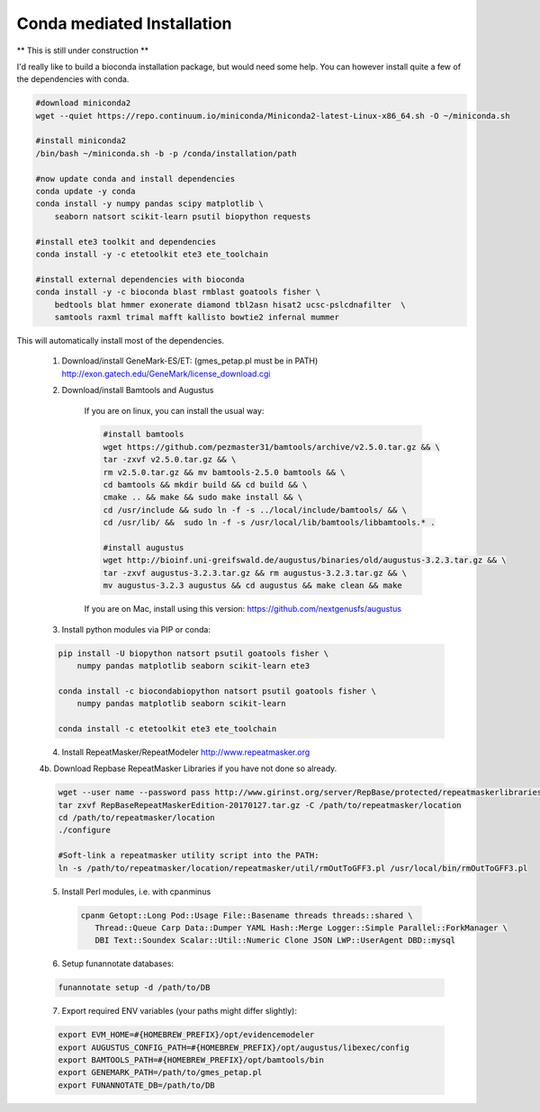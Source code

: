 
.. _conda:

Conda mediated Installation
^^^^^^^^^^^^^^^^^^^^^^^^^^^^^^^^

** This is still under construction **

I'd really like to build a bioconda installation package, but would need some help.  You can however install quite a few of the dependencies with conda.

.. code-block:: none
    
    #download miniconda2
    wget --quiet https://repo.continuum.io/miniconda/Miniconda2-latest-Linux-x86_64.sh -O ~/miniconda.sh
    
    #install miniconda2
    /bin/bash ~/miniconda.sh -b -p /conda/installation/path
    
    #now update conda and install dependencies
    conda update -y conda
    conda install -y numpy pandas scipy matplotlib \
        seaborn natsort scikit-learn psutil biopython requests
    
    #install ete3 toolkit and dependencies
    conda install -y -c etetoolkit ete3 ete_toolchain
    
    #install external dependencies with bioconda
    conda install -y -c bioconda blast rmblast goatools fisher \
        bedtools blat hmmer exonerate diamond tbl2asn hisat2 ucsc-pslcdnafilter  \
        samtools raxml trimal mafft kallisto bowtie2 infernal mummer
    
    
This will automatically install most of the dependencies. 

    1.  Download/install GeneMark-ES/ET: (gmes_petap.pl must be in PATH)
        http://exon.gatech.edu/GeneMark/license_download.cgi
    
    2. Download/install Bamtools and Augustus
    
        If you are on linux, you can install the usual way:
        
        .. code-block:: none 
        
            #install bamtools
            wget https://github.com/pezmaster31/bamtools/archive/v2.5.0.tar.gz && \
            tar -zxvf v2.5.0.tar.gz && \
            rm v2.5.0.tar.gz && mv bamtools-2.5.0 bamtools && \
            cd bamtools && mkdir build && cd build && \
            cmake .. && make && sudo make install && \
            cd /usr/include && sudo ln -f -s ../local/include/bamtools/ && \
            cd /usr/lib/ &&  sudo ln -f -s /usr/local/lib/bamtools/libbamtools.* .
            
            #install augustus
            wget http://bioinf.uni-greifswald.de/augustus/binaries/old/augustus-3.2.3.tar.gz && \
            tar -zxvf augustus-3.2.3.tar.gz && rm augustus-3.2.3.tar.gz && \
            mv augustus-3.2.3 augustus && cd augustus && make clean && make
        
        If you are on Mac, install using this version: https://github.com/nextgenusfs/augustus
     

    3.  Install python modules via PIP or conda:

    .. code-block:: none

        pip install -U biopython natsort psutil goatools fisher \
            numpy pandas matplotlib seaborn scikit-learn ete3
        
        conda install -c biocondabiopython natsort psutil goatools fisher \
            numpy pandas matplotlib seaborn scikit-learn
            
        conda install -c etetoolkit ete3 ete_toolchain


    4.  Install RepeatMasker/RepeatModeler  http://www.repeatmasker.org
    
    
    
    4b. Download Repbase RepeatMasker Libraries if you have not done so already.

    .. code-block:: none 
      
        wget --user name --password pass http://www.girinst.org/server/RepBase/protected/repeatmaskerlibraries/RepBaseRepeatMaskerEdition-20170127.tar.gz
        tar zxvf RepBaseRepeatMaskerEdition-20170127.tar.gz -C /path/to/repeatmasker/location
        cd /path/to/repeatmasker/location
        ./configure

        #Soft-link a repeatmasker utility script into the PATH:
        ln -s /path/to/repeatmasker/location/repeatmasker/util/rmOutToGFF3.pl /usr/local/bin/rmOutToGFF3.pl
        
    5. Install Perl modules, i.e. with cpanminus
    
     .. code-block:: none
     
         cpanm Getopt::Long Pod::Usage File::Basename threads threads::shared \
            Thread::Queue Carp Data::Dumper YAML Hash::Merge Logger::Simple Parallel::ForkManager \
            DBI Text::Soundex Scalar::Util::Numeric Clone JSON LWP::UserAgent DBD::mysql
   
    
    6.  Setup funannotate databases:

    .. code-block:: none
        
        funannotate setup -d /path/to/DB

    7.  Export required ENV variables (your paths might differ slightly):
    
    .. code-block:: none

        export EVM_HOME=#{HOMEBREW_PREFIX}/opt/evidencemodeler
        export AUGUSTUS_CONFIG_PATH=#{HOMEBREW_PREFIX}/opt/augustus/libexec/config
        export BAMTOOLS_PATH=#{HOMEBREW_PREFIX}/opt/bamtools/bin
        export GENEMARK_PATH=/path/to/gmes_petap.pl
        export FUNANNOTATE_DB=/path/to/DB
